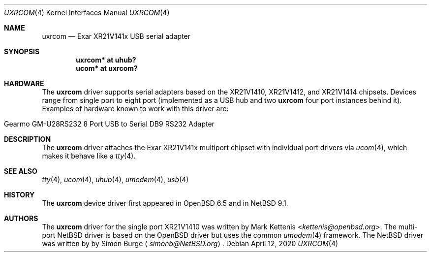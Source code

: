 .\"	$NetBSD: uxrcom.4,v 1.4 2020/04/13 11:17:27 simonb Exp $
.\"	$OpenBSD: uxrcom.4,v 1.1 2019/03/27 22:11:21 kettenis Exp $
.\"
.\" Copyright (c) 2019 Mark Kettenis <kettenis@openbsd.org>
.\"
.\" Permission to use, copy, modify, and distribute this software for any
.\" purpose with or without fee is hereby granted, provided that the above
.\" copyright notice and this permission notice appear in all copies.
.\"
.\" THE SOFTWARE IS PROVIDED "AS IS" AND THE AUTHOR DISCLAIMS ALL WARRANTIES
.\" WITH REGARD TO THIS SOFTWARE INCLUDING ALL IMPLIED WARRANTIES OF
.\" MERCHANTABILITY AND FITNESS. IN NO EVENT SHALL THE AUTHOR BE LIABLE FOR
.\" ANY SPECIAL, DIRECT, INDIRECT, OR CONSEQUENTIAL DAMAGES OR ANY DAMAGES
.\" WHATSOEVER RESULTING FROM LOSS OF USE, DATA OR PROFITS, WHETHER IN AN
.\" ACTION OF CONTRACT, NEGLIGENCE OR OTHER TORTIOUS ACTION, ARISING OUT OF
.\" OR IN CONNECTION WITH THE USE OR PERFORMANCE OF THIS SOFTWARE.
.\"
.Dd April 12, 2020
.Dt UXRCOM 4
.Os
.Sh NAME
.Nm uxrcom
.Nd Exar XR21V141x USB serial adapter
.Sh SYNOPSIS
.Cd "uxrcom* at uhub?"
.Cd "ucom* at uxrcom?"
.Sh HARDWARE
The
.Nm
driver supports serial adapters based on the
XR21V1410, XR21V1412, and XR21V1414 chipsets.
Devices range from single port to eight port (implemented as a
USB hub and two
.Nm
four port instances behind it).
Examples of hardware known to work with this driver are:
.Pp
.Bl -tag -width Dv -offset indent -compact
.It Gearmo GM-U28RS232 8 Port USB to Serial DB9 RS232 Adapter
.El
.Sh DESCRIPTION
The
.Nm
driver attaches the Exar XR21V141x multiport chipset with individual
port drivers via
.Xr ucom 4 ,
which makes it behave like a
.Xr tty 4 .
.Sh SEE ALSO
.Xr tty 4 ,
.Xr ucom 4 ,
.Xr uhub 4 ,
.Xr umodem 4 ,
.Xr usb 4
.Sh HISTORY
The
.Nm
device driver first appeared in
.Ox 6.5
and in
.Nx 9.1 .
.Sh AUTHORS
.An -nosplit
The
.Nm
driver for the single port XR21V1410 was written by
.An Mark Kettenis Aq Mt kettenis@openbsd.org .
The multi-port
.Nx
driver is based on the
.Ox
driver but uses the common
.Xr umodem 4
framework.
The
.Nx
driver was written by
by
.An Simon Burge
.Aq Mt simonb@NetBSD.org .
